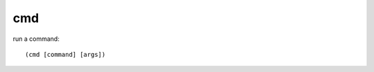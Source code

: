 cmd
---

run a command::

    (cmd [command] [args])

.. rubric:: Examples::

    !command add !setpassword (cmd !phrases set password (args 1))

